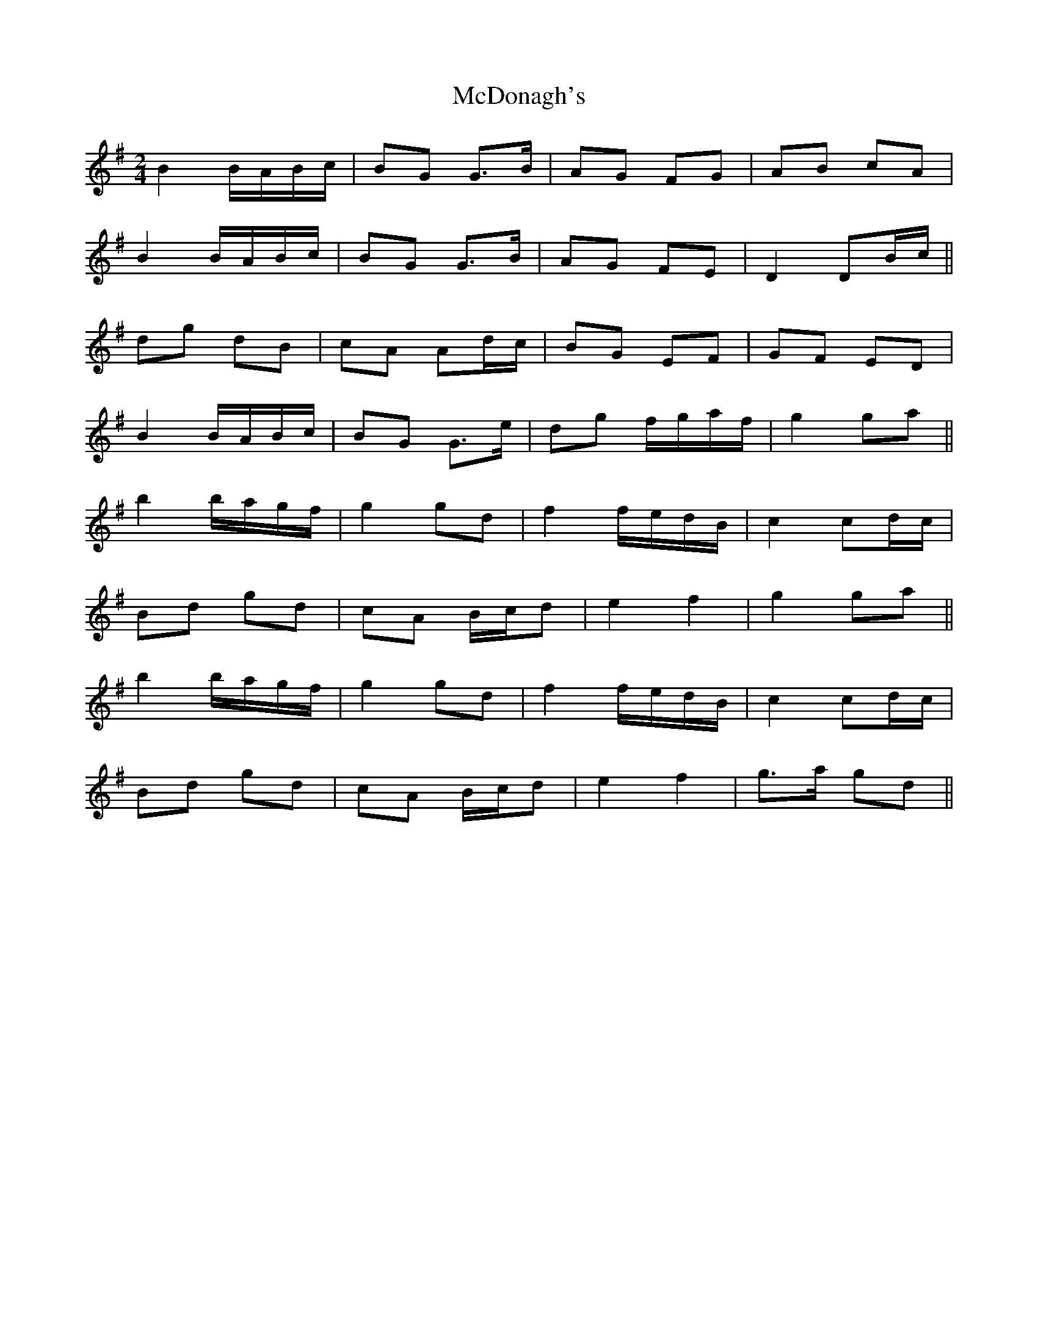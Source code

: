 X: 1
T: McDonagh's
Z: iTrad
S: https://thesession.org/tunes/10449#setting10449
R: polka
M: 2/4
L: 1/8
K: Gmaj
B2 B/A/B/c/ | BG G>B | AG FG | AB cA |
B2 B/A/B/c/ | BG G>B | AG FE | D2 DB/c/ ||
dg dB | cA Ad/c/ | BG EF | GF ED |
B2 B/A/B/c/ | BG G>e | dg f/g/a/f/ | g2 ga ||
b2 b/a/g/f/ | g2 gd | f2 f/e/d/B/ | c2 cd/c/ |
Bd gd | cA B/c/d | e2 f2 | g2 ga ||
b2 b/a/g/f/ | g2 gd | f2 f/e/d/B/ | c2 cd/c/ |
Bd gd | cA B/c/d | e2 f2 | g>a gd ||
